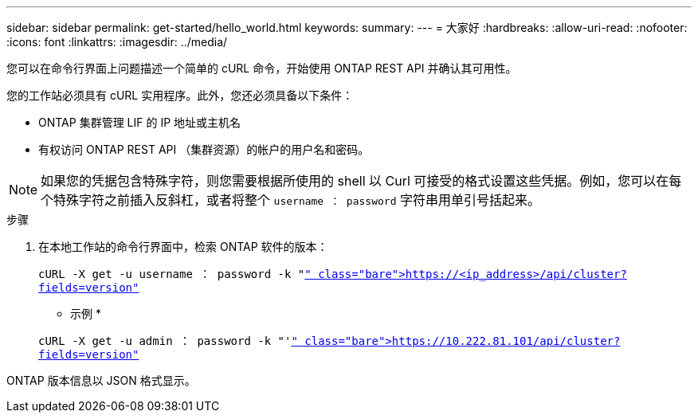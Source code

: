 ---
sidebar: sidebar 
permalink: get-started/hello_world.html 
keywords:  
summary:  
---
= 大家好
:hardbreaks:
:allow-uri-read: 
:nofooter: 
:icons: font
:linkattrs: 
:imagesdir: ../media/


[role="lead"]
您可以在命令行界面上问题描述一个简单的 cURL 命令，开始使用 ONTAP REST API 并确认其可用性。

您的工作站必须具有 cURL 实用程序。此外，您还必须具备以下条件：

* ONTAP 集群管理 LIF 的 IP 地址或主机名
* 有权访问 ONTAP REST API （集群资源）的帐户的用户名和密码。



NOTE: 如果您的凭据包含特殊字符，则您需要根据所使用的 shell 以 Curl 可接受的格式设置这些凭据。例如，您可以在每个特殊字符之前插入反斜杠，或者将整个 `username ： password` 字符串用单引号括起来。

.步骤
. 在本地工作站的命令行界面中，检索 ONTAP 软件的版本：
+
`cURL -X get -u username ： password -k "https://<ip_address>/api/cluster?fields=version"`[]

+
* 示例 *

+
`cURL -X get -u admin ： password -k "'https://10.222.81.101/api/cluster?fields=version"`[]



ONTAP 版本信息以 JSON 格式显示。
